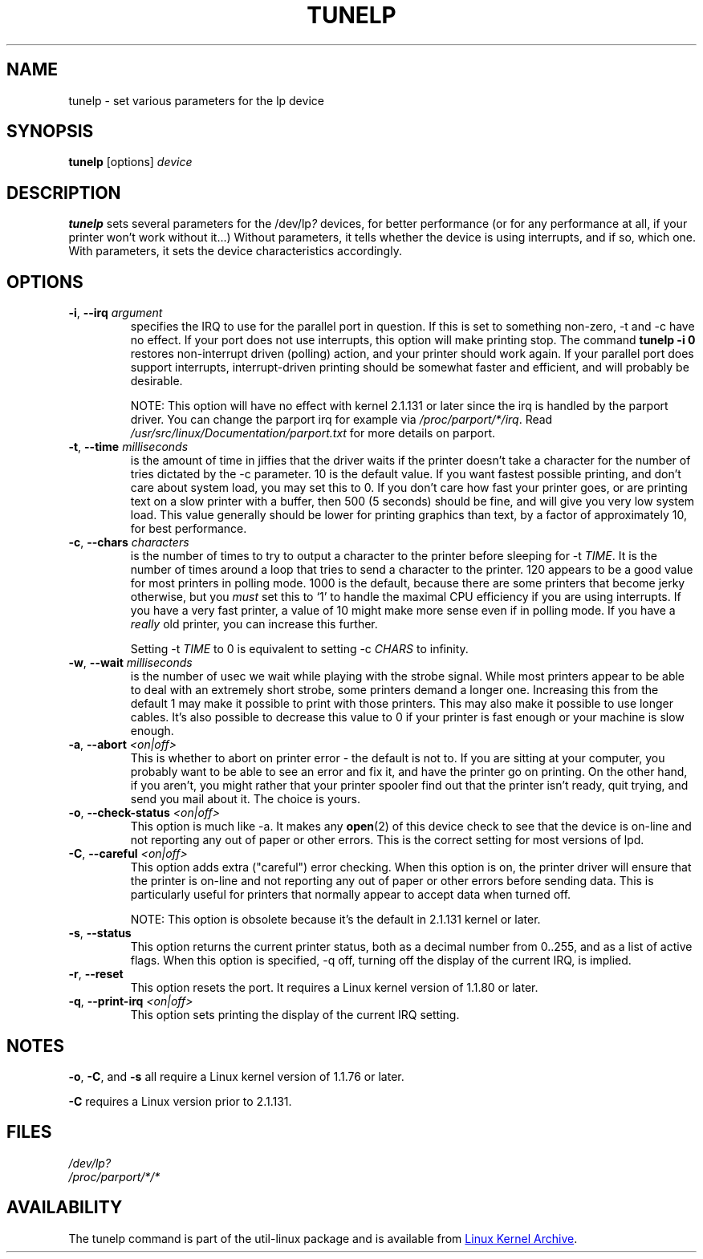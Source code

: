 .\" Copyright (C) 1992-1997 Michael K. Johnson <johnsonm@redhat.com>
.\" Copyright (C) 1998      Andrea Arcangeli   <andrea@e-mind.com>
.\" It may be distributed under the terms of the GNU General Public License,
.\" version 2, or any higher version.  See section COPYING of the GNU General
.\" Public license for conditions under which this file may be redistributed.
.\"
.TH TUNELP 8 "October 2011" "util-linux" "System Administration"
.SH NAME
tunelp \- set various parameters for the lp device
.SH SYNOPSIS
.B tunelp
[options]
.I device
.SH DESCRIPTION
\fBtunelp\fP sets several parameters for the /dev/lp\fI?\fP devices, for
better performance (or for any performance at all, if your printer won't work
without it...) Without parameters, it tells whether the device is using
interrupts, and if so, which one.  With parameters, it sets the device
characteristics accordingly.
.SH OPTIONS
.TP
\fB\-i\fR, \fB\-\-irq\fR \fIargument\fR
specifies the IRQ to use for the parallel port in question.  If this is set
to something non-zero, \-t and \-c have no effect.  If your port does not use
interrupts, this option will make printing stop.  The command
.B tunelp -i 0
restores non-interrupt driven (polling) action, and your printer should work
again.  If your parallel port does support interrupts, interrupt-driven
printing should be somewhat faster and efficient, and will probably be
desirable.
.IP
NOTE: This option will have no effect with kernel 2.1.131 or later since the
irq is handled by the parport driver.  You can change the parport irq for
example via
.IR /proc/parport/*/irq .
Read
.I /usr/src/linux/Documentation/parport.txt
for more details on parport.
.TP
\fB\-t\fR, \fB\-\-time\fR \fImilliseconds\fR
is the amount of time in jiffies that the driver waits if the printer doesn't
take a character for the number of tries dictated by the \-c parameter.  10
is the default value.  If you want fastest possible printing, and don't care
about system load, you may set this to 0.  If you don't care how fast your
printer goes, or are printing text on a slow printer with a buffer, then 500
(5 seconds) should be fine, and will give you very low system load.  This
value generally should be lower for printing graphics than text, by a factor
of approximately 10, for best performance.
.TP
\fB\-c\fR, \fB\-\-chars\fR \fIcharacters\fR
is the number of times to try to output a character to the printer before
sleeping for \-t \fITIME\fP.  It is the number of times around a loop that
tries to send a character to the printer.  120 appears to be a good value for
most printers in polling mode.  1000 is the default, because there are some
printers that become jerky otherwise, but you \fImust\fP set this to `1' to
handle the maximal CPU efficiency if you are using interrupts.  If you have a
very fast printer, a value of 10 might make more sense even if in polling
mode.  If you have a \fIreally\fP old printer, you can increase this further.
.IP
Setting \-t \fITIME\fP to 0 is equivalent to setting \-c \fICHARS\fP to
infinity.
.TP
\fB\-w\fR, \fB\-\-wait\fR \fImilliseconds\fR
is the number of usec we wait while playing with the strobe signal.  While
most printers appear to be able to deal with an extremely short strobe, some
printers demand a longer one.  Increasing this from the default 1 may make it
possible to print with those printers.  This may also make it possible to use
longer cables.  It's also possible to decrease this value to 0 if your
printer is fast enough or your machine is slow enough.
.TP
\fB\-a\fR, \fB\-\-abort\fR \fI<on|off>\fR
This is whether to abort on printer error - the default is not to.  If you
are sitting at your computer, you probably want to be able to see an error
and fix it, and have the printer go on printing.  On the other hand, if you
aren't, you might rather that your printer spooler find out that the printer
isn't ready, quit trying, and send you mail about it.  The choice is yours.
.TP
\fB\-o\fR, \fB\-\-check\-status\fR \fI<on|off>\fR
This option is much like \-a.  It makes any
.BR open (2)
of this device check to see that the device is on-line and not reporting any
out of paper or other errors.  This is the correct setting for most versions
of lpd.
.TP
\fB\-C\fR, \fB\-\-careful\fR \fI<on|off>\fR
This option adds extra ("careful") error checking.  When this option is on,
the printer driver will ensure that the printer is on-line and not reporting
any out of paper or other errors before sending data.  This is particularly
useful for printers that normally appear to accept data when turned off.
.IP
NOTE: This option is obsolete because it's the default in 2.1.131 kernel or
later.
.TP
\fB\-s\fR, \fB\-\-status\fR
This option returns the current printer status, both as a decimal number from
0..255, and as a list of active flags.  When this option is specified, \-q
off, turning off the display of the current IRQ, is implied.
.TP
\fB\-r\fR, \fB\-\-reset\fR
This option resets the port.  It requires a Linux kernel version of 1.1.80 or
later.
.TP
\fB\-q\fR, \fB\-\-print\-irq\fR \fI<on|off>\fR
This option sets printing the display of the current IRQ setting.
.SH NOTES
.BR \-o ,
.BR \-C ,
and
.B \-s
all require a Linux kernel version of 1.1.76 or later.
.PP
.B \-C
requires a Linux version prior to 2.1.131.
.SH FILES
.I /dev/lp?
.br
.I /proc/parport/*/*
.SH AVAILABILITY
The tunelp  command is part of the util-linux package and is available from
.UR https://\:www.kernel.org\:/pub\:/linux\:/utils\:/util-linux/
Linux Kernel Archive
.UE .
